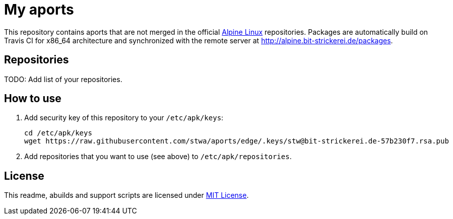 = My aports
:source-language: sh
:gh-name: stwa/aports
:gh-branch: edge
:key-file: stw@bit-strickerei.de-57b230f7.rsa.pub
:repos-uri: http://alpine.bit-strickerei.de/packages

ifdef::env-github[]
image:https://travis-ci.org/{gh-name}.svg?branch={gh-branch}["Build Status", link="https://travis-ci.org/{gh-name}"]
endif::env-github[]

This repository contains aports that are not merged in the official http://alpinelinux.org[Alpine Linux] repositories.
Packages are automatically build on Travis CI for x86_64 architecture and synchronized with the remote server at {repos-uri}.


== Repositories

TODO: Add list of your repositories.


== How to use

. Add security key of this repository to your `/etc/apk/keys`:
+
[source, subs="attributes"]
----
cd /etc/apk/keys
wget https://raw.githubusercontent.com/{gh-name}/{gh-branch}/.keys/{key-file}
----

. Add repositories that you want to use (see above) to `/etc/apk/repositories`.


== License

This readme, abuilds and support scripts are licensed under http://opensource.org/licenses/MIT[MIT License].
